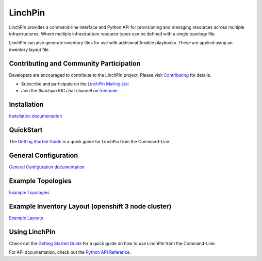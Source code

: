 LinchPin
--------

LinchPin provides a command-line interface and Python API for provisioning and
managing resources across multiple infrastructures. Where multiple
infrastructure resource types can be defined with a single topology file.

LinchPin can also generate inventory files for use with additional Ansible
playbooks. These are applied using an inventory layout file.

Contributing and Community Participation
++++++++++++++++++++++++++++++++++++++++

Developers are encouraged to contribute to the LinchPin project. Please visit
`Contributing <http://github.com/CentOS-PaaS-SIG/linchpin/tree/develop/CONTRIBUTING.rst>`_
for details.

* Subscribe and participate on the `LinchPin Mailing List <https://www.redhat.com/mailman/listinfo/linchpin>`_
* Join the `#linchpin` IRC chat channel on `freenode <https://webchat.freenode.net/?channels=#linchpin>`_

Installation
++++++++++++

`Installation documentation <http://linchpin.readthedocs.io/en/latest/intro_installation.html>`_

QuickStart
++++++++++

The `Getting Started Guide <http://linchpin.readthedocs.io/en/develop/getting_started.html>`_ is a quick guide for LinchPin from the Command-Line.

General Configuration
+++++++++++++++++++++

`General Configuration documentation <http://linchpin.readthedocs.io/en/latest/config_general.html>`_

Example Topologies
+++++++++++++++++++++

`Example Topologies <http://linchpin.readthedocs.io/en/latest/topologies.html>`_

Example Inventory Layout (openshift 3 node cluster)
+++++++++++++++++++++++++++++++++++++++++++++++++++

`Example Layouts <http://linchpin.readthedocs.io/en/latest/config_layout.html>`_

Using LinchPin
+++++++++++++++

Check out the `Getting Started Guide <http://linchpin.readthedocs.io/en/develop/getting_started.html>`_ for a quick guide on how to use LinchPin from the Command-Line.

For API documentation, check out the `Python API Reference <http://linchpin.readthedocs.io/en/develop/libdocs.html>`_.

